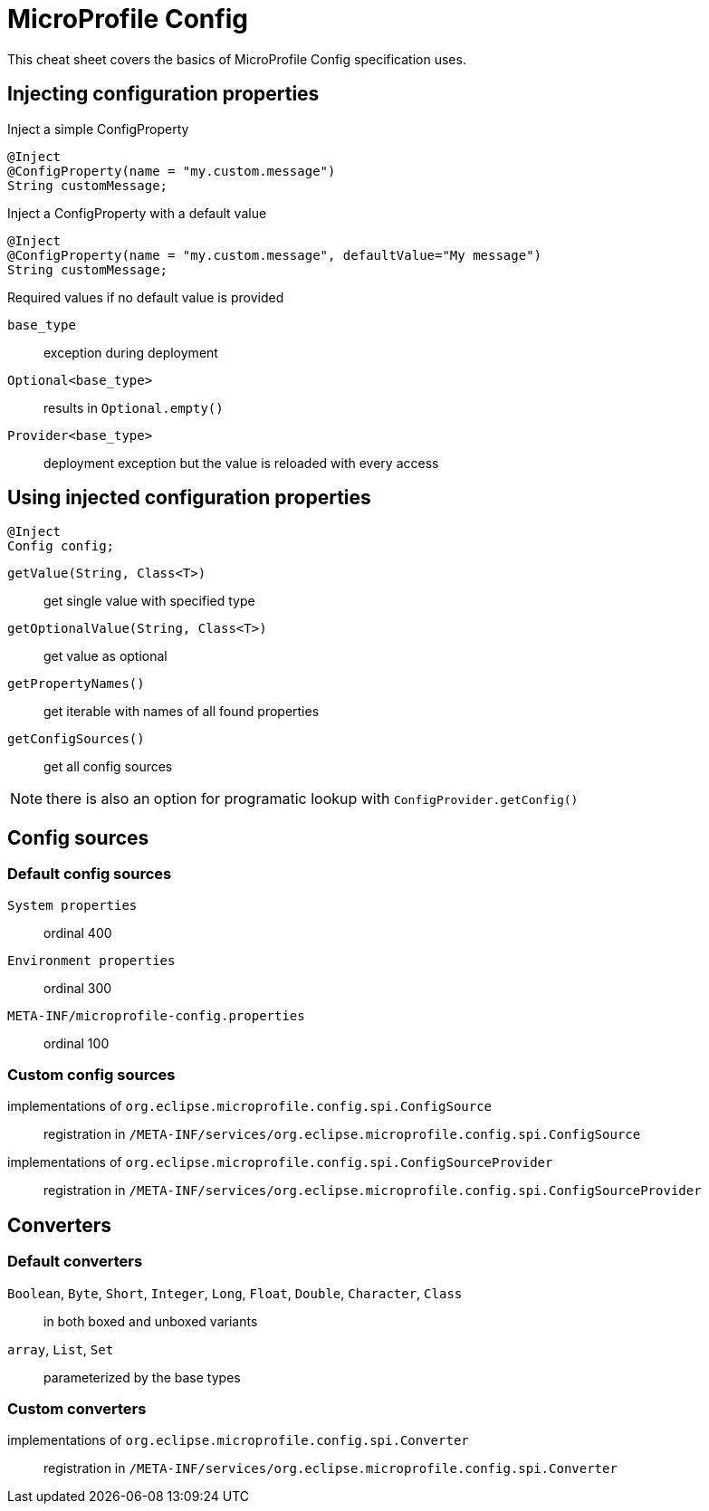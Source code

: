 = MicroProfile Config
:experimental: true
:product-name: MicroProfile Config

This cheat sheet covers the basics of MicroProfile Config specification uses.

== Injecting configuration properties

Inject a simple ConfigProperty

[source,java]
----
@Inject 
@ConfigProperty(name = "my.custom.message") 
String customMessage;
---- 

Inject a ConfigProperty with a default value

[source,java]
----
@Inject 
@ConfigProperty(name = "my.custom.message", defaultValue="My message") 
String customMessage;
---- 

.Required values if no default value is provided
****
`base_type`:: exception during deployment
`Optional<base_type>`:: results in `Optional.empty()`
`Provider<base_type>`:: deployment exception but the value is reloaded with every access
****

== Using injected configuration properties

[source,java]
----
@Inject 
Config config;
---- 
`getValue(String, Class<T>)`:: get single value with specified type
`getOptionalValue(String, Class<T>)`:: get value as optional
`getPropertyNames()`:: get iterable with names of all found properties
`getConfigSources()`:: get all config sources

NOTE: there is also an option for programatic lookup with `ConfigProvider.getConfig()`

== Config sources

=== Default config sources

`System properties`:: ordinal 400
`Environment properties`:: ordinal 300
`META-INF/microprofile-config.properties`:: ordinal 100

=== Custom config sources

implementations of `org.eclipse.microprofile.config.spi.ConfigSource`:: 
registration in `/META-INF/services/org.eclipse.microprofile.config.spi.ConfigSource`

implementations of `org.eclipse.microprofile.config.spi.ConfigSourceProvider`::
registration in `/META-INF/services/org.eclipse.microprofile.config.spi.ConfigSourceProvider`

== Converters

=== Default converters

`Boolean`, `Byte`, `Short`, `Integer`, `Long`, `Float`, `Double`, `Character`, `Class`::
in both boxed and unboxed variants

`array`, `List`, `Set`::
parameterized by the base types

=== Custom converters

implementations of `org.eclipse.microprofile.config.spi.Converter`::
registration in `/META-INF/services/org.eclipse.microprofile.config.spi.Converter`

